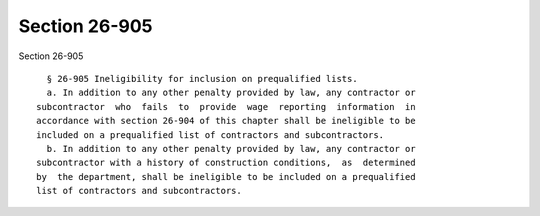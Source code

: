 Section 26-905
==============

Section 26-905 ::    
        
     
        § 26-905 Ineligibility for inclusion on prequalified lists.
        a. In addition to any other penalty provided by law, any contractor or
      subcontractor  who  fails  to  provide  wage  reporting  information  in
      accordance with section 26-904 of this chapter shall be ineligible to be
      included on a prequalified list of contractors and subcontractors.
        b. In addition to any other penalty provided by law, any contractor or
      subcontractor with a history of construction conditions,  as  determined
      by  the department, shall be ineligible to be included on a prequalified
      list of contractors and subcontractors.
    
    
    
    
    
    
    